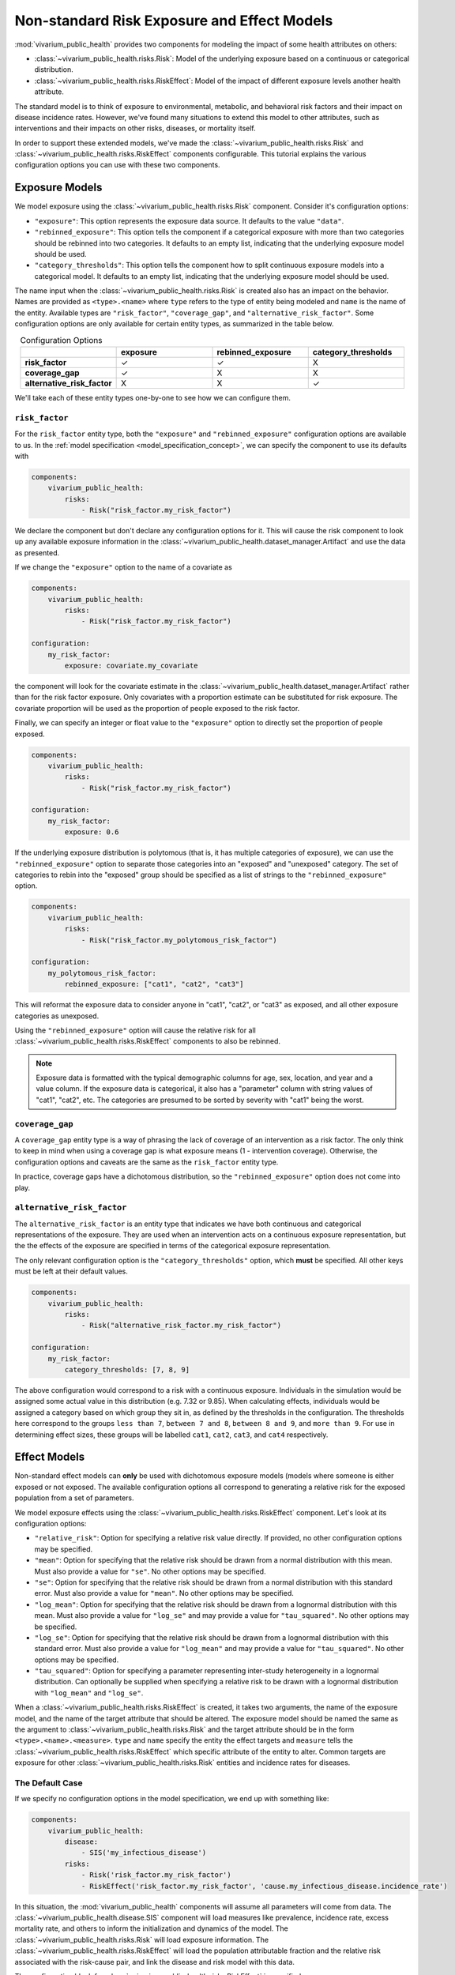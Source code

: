 ============================================
Non-standard Risk Exposure and Effect Models
============================================

:mod:`vivarium_public_health` provides two components for modeling the impact
of some health attributes on others:

- :class:`~vivarium_public_health.risks.Risk`: Model of the underlying
  exposure based on a continuous or categorical distribution.
- :class:`~vivarium_public_health.risks.RiskEffect`: Model of the impact of
  different exposure levels another health attribute.

The standard model is to think of exposure to environmental, metabolic, and
behavioral risk factors and their impact on disease incidence rates. However,
we've found many situations to extend this model to other attributes, such as
interventions and their impacts on other risks, diseases, or mortality itself.

In order to support these extended models, we've made the
:class:`~vivarium_public_health.risks.Risk` and
:class:`~vivarium_public_health.risks.RiskEffect` components configurable.
This tutorial explains the various configuration options you can use with
these two components.

.. contents:
   :local:


Exposure Models
---------------

We model exposure using the :class:`~vivarium_public_health.risks.Risk`
component. Consider it's configuration options:

- ``"exposure"``: This option represents the exposure data source. It defaults
  to the value ``"data"``.
- ``"rebinned_exposure"``: This option tells the component if a categorical
  exposure with more than two categories should be rebinned into
  two categories. It defaults to an empty list, indicating that the
  underlying exposure model should be used.
- ``"category_thresholds"``: This option tells the component how to split
  continuous exposure models into a categorical model. It defaults to an
  empty list, indicating that the underlying exposure model should be used.

The name input when the :class:`~vivarium_public_health.risks.Risk` is created
also has an impact on the behavior. Names are provided as ``<type>.<name>``
where ``type`` refers to the type of entity being modeled and ``name`` is
the name of the entity.  Available types are ``"risk_factor"``,
``"coverage_gap"``, and ``"alternative_risk_factor"``.  Some configuration
options are only available for certain entity types, as summarized in the
table below.

.. list-table:: Configuration Options
   :widths: 20 20 20 20
   :header-rows: 1
   :stub-columns: 1
   :align: center

   * -
     - **exposure**
     - **rebinned_exposure**
     - **category_thresholds**
   * - **risk_factor**
     - |check_mark|
     - |check_mark|
     - X
   * - **coverage_gap**
     - |check_mark|
     - X
     - X
   * - **alternative_risk_factor**
     - X
     - X
     - |check_mark|

.. |check_mark| unicode:: U+2713

We'll take each of these entity types one-by-one to see how we can configure
them.


``risk_factor``
+++++++++++++++

For the ``risk_factor`` entity type, both the ``"exposure"`` and
``"rebinned_exposure"`` configuration options are available to us. In the
:ref:`model specification <model_specification_concept>`, we can specify
the component to use its defaults with

.. code-block:: yaml

   components:
       vivarium_public_health:
           risks:
               - Risk("risk_factor.my_risk_factor")

We declare the component but don't declare any configuration options for it.
This will cause the risk component to look up any available exposure
information in the :class:`~vivarium_public_health.dataset_manager.Artifact`
and use the data as presented.

If we change the ``"exposure"`` option to the name of a covariate as

.. code-block:: yaml

   components:
       vivarium_public_health:
           risks:
               - Risk("risk_factor.my_risk_factor")

   configuration:
       my_risk_factor:
           exposure: covariate.my_covariate

the component will look for the covariate estimate in the
:class:`~vivarium_public_health.dataset_manager.Artifact` rather than for
the risk factor exposure. Only covariates with a proportion estimate can be
substituted for risk exposure. The covariate proportion will be used as the
proportion of people exposed to the risk factor.

Finally, we can specify an integer or float value to the ``"exposure"`` option
to directly set the proportion of people exposed.

.. code-block:: yaml

   components:
       vivarium_public_health:
           risks:
               - Risk("risk_factor.my_risk_factor")

   configuration:
       my_risk_factor:
           exposure: 0.6

If the underlying exposure distribution is polytomous (that is, it has
multiple categories of exposure), we can use the ``"rebinned_exposure"`` option
to separate those categories into an "exposed" and "unexposed" category. The
set of categories to rebin into the "exposed" group should be specified as
a list of strings to the ``"rebinned_exposure"`` option.

.. code-block:: yaml

   components:
       vivarium_public_health:
           risks:
               - Risk("risk_factor.my_polytomous_risk_factor")

   configuration:
       my_polytomous_risk_factor:
           rebinned_exposure: ["cat1", "cat2", "cat3"]

This will reformat the exposure data to consider anyone in "cat1", "cat2", or
"cat3" as exposed, and all other exposure categories as unexposed.

Using the ``"rebinned_exposure"`` option will cause the relative risk
for all :class:`~vivarium_public_health.risks.RiskEffect` components to
also be rebinned.

.. note::

   Exposure data is formatted with the typical demographic columns for age,
   sex, location, and year and a value column.  If the exposure data is
   categorical, it also has a "parameter" column with string values of
   "cat1", "cat2", etc.  The categories are presumed to be sorted by severity
   with "cat1" being the worst.


``coverage_gap``
++++++++++++++++

A ``coverage_gap`` entity type is a way of phrasing the lack of coverage of
an intervention as a risk factor.  The only think to keep in mind when
using a coverage gap is what exposure means (1 - intervention coverage).
Otherwise, the configuration options and caveats are the same as
the ``risk_factor`` entity type.

In practice, coverage gaps have a dichotomous distribution, so the
``"rebinned_exposure"`` option does not come into play.


``alternative_risk_factor``
+++++++++++++++++++++++++++

The ``alternative_risk_factor`` is an entity type that indicates we have
both continuous and categorical representations of the exposure. They are used
when an intervention acts on a continuous exposure representation, but the
the effects of the exposure are specified in terms of the categorical
exposure representation.

The only relevant configuration option is the ``"category_thresholds"``
option, which **must** be specified. All other keys must be left at their
default values.

.. code-block:: yaml

   components:
       vivarium_public_health:
           risks:
               - Risk("alternative_risk_factor.my_risk_factor")

   configuration:
       my_risk_factor:
           category_thresholds: [7, 8, 9]


The above configuration would correspond to a risk with a continuous exposure.
Individuals in the simulation would be assigned some actual value in this
distribution (e.g. 7.32 or 9.85).  When calculating effects, individuals
would be assigned a category based on which group they sit in, as defined by
the thresholds in the configuration.  The thresholds here correspond to the
groups ``less than 7``, ``between 7 and 8``, ``between 8 and 9``, and
``more than 9``.  For use in determining effect sizes, these groups will be
labelled ``cat1``, ``cat2``, ``cat3``, and ``cat4`` respectively.


Effect Models
-------------

Non-standard effect models can **only** be used with dichotomous exposure
models (models where someone is either exposed or not exposed. The available
configuration options all correspond to generating a relative risk for
the exposed population from a set of parameters.

We model exposure effects using the
:class:`~vivarium_public_health.risks.RiskEffect` component.  Let's look
at its configuration options:

- ``"relative_risk"``: Option for specifying a relative risk value directly.
  If provided, no other configuration options may be specified.
- ``"mean"``: Option for specifying that the relative risk should be drawn
  from a normal distribution with this mean.  Must also provide a value for
  ``"se"``. No other options may be specified.
- ``"se"``: Option for specifying that the relative risk should be drawn
  from a normal distribution with this standard error.  Must also provide a
  value for ``"mean"``. No other options may be specified.
- ``"log_mean"``: Option for specifying that the relative risk should be drawn
  from a lognormal distribution with this mean.  Must also provide a value for
  ``"log_se"`` and may provide a value for ``"tau_squared"``.  No other
  options may be specified.
- ``"log_se"``: Option for specifying that the relative risk should be drawn
  from a lognormal distribution with this standard error.  Must also provide
  a value for ``"log_mean"`` and may provide a value for ``"tau_squared"``.
  No other options may be specified.
- ``"tau_squared"``: Option for specifying a parameter representing
  inter-study heterogeneity in a lognormal distribution. Can optionally be
  supplied when specifying a relative risk to be drawn with a lognormal
  distribution with ``"log_mean"`` and ``"log_se"``.

When a :class:`~vivarium_public_health.risks.RiskEffect` is created, it
takes two arguments, the name of the exposure model, and the name of the
target attribute that should be altered. The exposure model should be named
the same as the argument to :class:`~vivarium_public_health.risks.Risk`
and the target attribute should be in the form ``<type>.<name>.<measure>``.
``type`` and ``name`` specify the entity the effect targets and ``measure``
tells the :class:`~vivarium_public_health.risks.RiskEffect` which specific
attribute of the entity to alter. Common targets are exposure for other
:class:`~vivarium_public_health.risks.Risk` entities and incidence rates for
diseases.

The Default Case
++++++++++++++++

If we specify no configuration options in the model specification, we end
up with something like:

.. code-block:: yaml

   components:
       vivarium_public_health:
           disease:
               - SIS('my_infectious_disease')
           risks:
               - Risk('risk_factor.my_risk_factor')
               - RiskEffect('risk_factor.my_risk_factor', 'cause.my_infectious_disease.incidence_rate')

In this situation, the :mod:`vivarium_public_health` components will assume
all parameters will come from data.  The
:class:`~vivarium_public_health.disease.SIS` component will load measures
like prevalence, incidence rate, excess mortality rate, and others to inform
the initialization and dynamics of the model.  The
:class:`~vivarium_public_health.risks.Risk` will load exposure information.
The :class:`~vivarium_public_health.risks.RiskEffect` will load the
population attributable fraction and the relative risk associated with the
risk-cause pair, and link the disease and risk model with this data.

The configuration block for :class:`~vivarium_public_health.risks.RiskEffect`
is specified as

.. code-block:: yaml

   configuration:
       effect_of_<exposure_entity_name>_on_<target_entity_name>:
           <target_entity_measure>:
               ...options...

where ``<exposure_entity_name>`` is the ``<name>`` provided to the associated
:class:`~vivarium_public_health.risks.Risk` component and the
``<target_entity_name>`` is the name provided to the component used in
the target, usually another :class:`~vivarium_public_health.risks.Risk` or
a disease model.

Specifying a Relative Risk Value
++++++++++++++++++++++++++++++++

If you're in a situation where the size of the effect (the relative risk)
between an exposure model and its target outcome are unknown, one option
is to specify a single value for the relative risk.

.. code-block:: yaml

   components:
       vivarium_public_health:
           disease:
               - SIS('my_infectious_disease')
           risks:
               - Risk('risk_factor.my_risk_factor')
               - RiskEffect('risk_factor.my_risk_factor', 'cause.my_infectious_disease.incidence_rate')

   configuration:
       effect_of_my_risk_factor_on_my_infectious_disease:
           incidence_rate:
               relative_risk: 20

For this to work, the exposure modeled by the
:class:`~vivarium_public_health.risks.Risk` must be a dichotomous exposure
(only exposed or not exposed).  The ``"relative_risk"`` option provided will
be assigned and used for the exposed group.  Specifying a relative risk
this way will cause the population attributable fraction to be calculated
using the provided exposure model, and so it does not need to be provided.

Specifying a Relative Risk Distribution
+++++++++++++++++++++++++++++++++++++++

If you have some idea of the uncertainty in the relative risk, you can
specify distribution parameters and have the relative risk value drawn
from that distribution for each simulation.  There are two options for
distributions to use.

The first is to sample from a normal distribution.  You can do so by
providing the following configuration options:

.. code-block:: yaml

   components:
       vivarium_public_health:
           disease:
               - SIS('my_infectious_disease')
           risks:
               - Risk('risk_factor.my_risk_factor')
               - RiskEffect('risk_factor.my_risk_factor', 'cause.my_infectious_disease.incidence_rate')

   configuration:
       effect_of_my_risk_factor_on_my_infectious_disease:
           incidence_rate:
               mean: 10
               se: 3

This will sample a new relative risk from a normal distribution with mean
ten and standard error three in each simulation.  The distribution is clipped
so that values below one are set at one.  Both the ``"mean"`` and ``"se"``
options must be provided.  The ``"mean"`` should be greater than one and the
``"se"`` greater than zero.

A second option is to sample the relative risk from a lognormal distribution.
This can be done with the following configuration options:

.. code-block:: yaml

   components:
       vivarium_public_health:
           disease:
               - SIS('my_infectious_disease')
           risks:
               - Risk('risk_factor.my_risk_factor')
               - RiskEffect('risk_factor.my_risk_factor', 'cause.my_infectious_disease.incidence_rate')

   configuration:
       effect_of_my_risk_factor_on_my_infectious_disease:
           incidence_rate:
               log_mean: 10
               log_se: 3
               tau_squared: 0.5

This will produce a relative risk value:

.. math::

   \textrm{RR} &= \exp(\mu + \sigma X + Y) \\
   X &\sim N(0, 1)\\
   Y &\sim N(0, \tau^2)

The ``"tau_squared"`` parameter is an adjustment for inter-study heterogeneity
and is not required to use the lognormal distribution.

Like the normal distribution, values below one will be clipped and set to one.
All three parameters, the ``"log_mean"``, the ``"log_sd"`` and the
``"tau_squared"`` should be greater than zero if provided.

.. note::

   The parameterized :class:`~vivarium_public_health.risks.RiskEffect` can
   be used with a parameterized version of the
   :class:`vivarium_public_health.risks.Risk`.  The only requirement
   for use is that exposure model be dichotomous.

